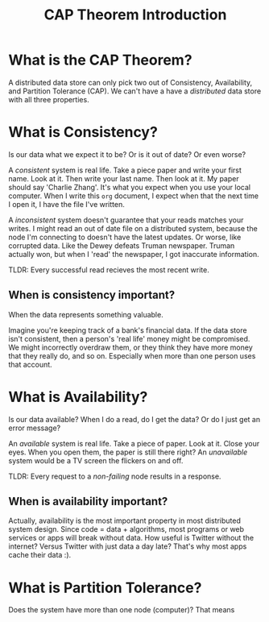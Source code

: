 #+TITLE: CAP Theorem Introduction

* What is the CAP Theorem?
  A distributed data store can only pick two out of Consistency, Availability, and Partition Tolerance (CAP).  We can't have a have a /distributed/ data store with all three properties.
* What is Consistency?
  Is our data what we expect it to be?  Or is it out of date?  Or even worse?

  A /consistent/ system is real life.  Take a piece paper and write your first name.  Look at it.  Then write your last name.  Then look at it.  My paper should say 'Charlie Zhang'.  It's what you expect when you use your local computer.  When I write this =org= document, I expect when that the next time I open it, I have the file I've written.

  A /inconsistent/ system doesn't guarantee that your reads matches your writes.  I might read an out of date file on a distributed system, because the node I'm connecting to doesn't have the latest updates.  Or worse, like corrupted data.  Like the Dewey defeats Truman newspaper.  Truman actually won, but when I 'read' the newspaper, I got inaccurate information.

  TLDR: Every successful read recieves the most recent write.
** When is consistency important?
   When the data represents something valuable.

   Imagine you're keeping track of a bank's financial data.  If the data store isn't consistent, then a person's 'real life' money might be compromised.  We might incorrectly overdraw them, or they think they have more money that they really do, and so on.  Especially when more than one person uses that account.
* What is Availability?
  Is our data available?  When I do a read, do I get the data?  Or do I just get an error message?

  An /available/ system is real life.  Take a piece of paper.  Look at it.  Close your eyes.  When you open them, the paper is still there right?  An /unavailable/ system would be a TV screen the flickers on and off.

  TLDR: Every request to a /non-failing/ node results in a response.
** When is availability important?
   Actually, availability is the most important property in most distributed system design.  Since code = data + algorithms, most programs or web services or apps will break without data.  How useful is Twitter without the internet?  Versus Twitter with just data a day late?  That's why most apps cache their data :).
* What is Partition Tolerance?
  Does the system have more than one node (computer)?  That means 
